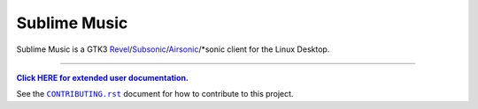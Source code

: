 Sublime Music
=============

Sublime Music is a GTK3 `Revel`_/`Subsonic`_/`Airsonic`_/\*sonic client for the
Linux Desktop.

.. _Revel: https://gitlab.com/robozman/revel
.. _Subsonic: http://www.subsonic.org/pages/index.jsp
.. _Airsonic: https://airsonic.github.io/

-------------------------------------------------------------------------------

|userdoc|_

.. |userdoc| replace:: **Click HERE for extended user documentation.**
.. _userdoc: https://sumner.gitlab.io/sublime-music/

See the |contributing|_ document for how to contribute to this project.

.. |contributing| replace:: ``CONTRIBUTING.rst``
.. _contributing: https://gitlab.com/sumner/sublime-music/-/blob/master/CONTRIBUTING.rst
